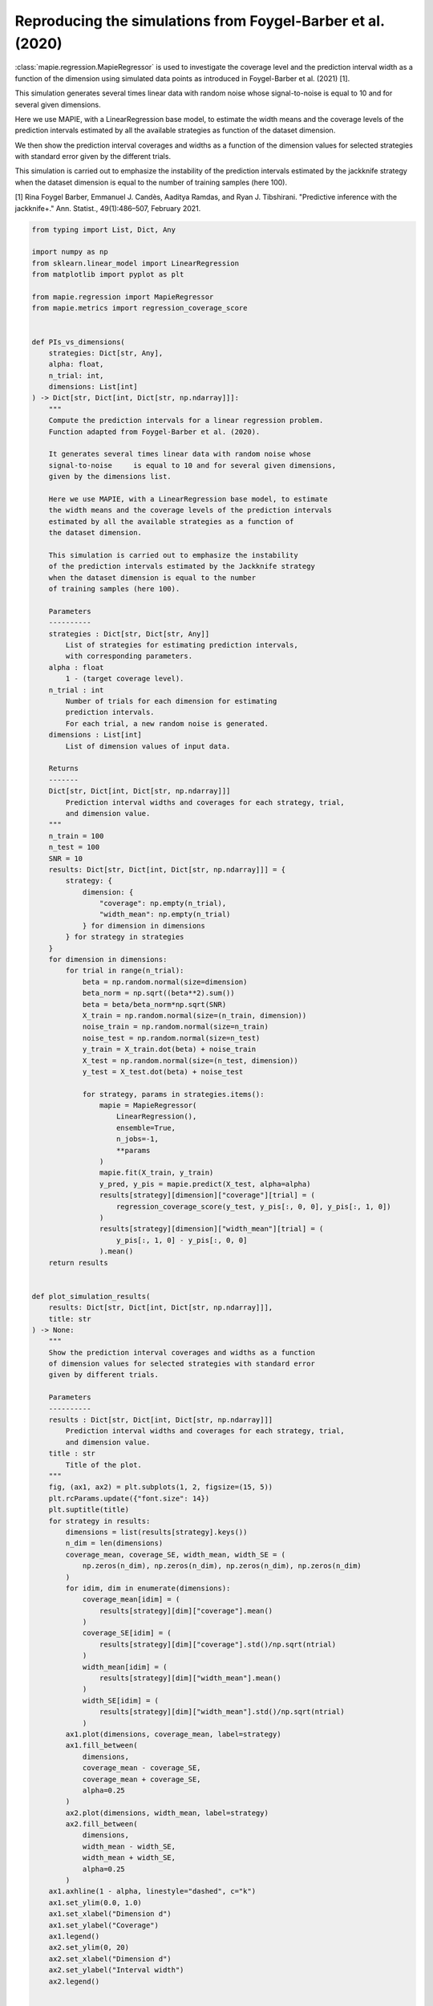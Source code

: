 
.. DO NOT EDIT.
.. THIS FILE WAS AUTOMATICALLY GENERATED BY SPHINX-GALLERY.
.. TO MAKE CHANGES, EDIT THE SOURCE PYTHON FILE:
.. "examples_regression/plot_barber2020_simulations.py"
.. LINE NUMBERS ARE GIVEN BELOW.

.. only:: html

    .. note::
        :class: sphx-glr-download-link-note

        Click :ref:`here <sphx_glr_download_examples_regression_plot_barber2020_simulations.py>`
        to download the full example code

.. rst-class:: sphx-glr-example-title

.. _sphx_glr_examples_regression_plot_barber2020_simulations.py:


============================================================
Reproducing the simulations from Foygel-Barber et al. (2020)
============================================================

:class:`mapie.regression.MapieRegressor` is used to investigate
the coverage level and the prediction interval width as a function
of the dimension using simulated data points as introduced in
Foygel-Barber et al. (2021) [1].

This simulation generates several times linear data with random noise
whose signal-to-noise is equal to 10 and for several given dimensions.

Here we use MAPIE, with a LinearRegression base model, to estimate the width
means and the coverage levels of the prediction intervals estimated by all the
available strategies as function of the dataset dimension.

We then show the prediction interval coverages and widths as a function of the
dimension values for selected strategies with standard error given by
the different trials.

This simulation is carried out to emphasize the instability of the prediction
intervals estimated by the jackknife strategy when the dataset dimension is
equal to the number of training samples (here 100).

[1] Rina Foygel Barber, Emmanuel J. Candès,
Aaditya Ramdas, and Ryan J. Tibshirani.
"Predictive inference with the jackknife+."
Ann. Statist., 49(1):486–507, February 2021.

.. GENERATED FROM PYTHON SOURCE LINES 31-201



.. image:: /examples_regression/images/sphx_glr_plot_barber2020_simulations_001.png
    :alt: Coverages and interval widths
    :class: sphx-glr-single-img





.. code-block:: default

    from typing import List, Dict, Any

    import numpy as np
    from sklearn.linear_model import LinearRegression
    from matplotlib import pyplot as plt

    from mapie.regression import MapieRegressor
    from mapie.metrics import regression_coverage_score


    def PIs_vs_dimensions(
        strategies: Dict[str, Any],
        alpha: float,
        n_trial: int,
        dimensions: List[int]
    ) -> Dict[str, Dict[int, Dict[str, np.ndarray]]]:
        """
        Compute the prediction intervals for a linear regression problem.
        Function adapted from Foygel-Barber et al. (2020).

        It generates several times linear data with random noise whose
        signal-to-noise     is equal to 10 and for several given dimensions,
        given by the dimensions list.

        Here we use MAPIE, with a LinearRegression base model, to estimate
        the width means and the coverage levels of the prediction intervals
        estimated by all the available strategies as a function of
        the dataset dimension.

        This simulation is carried out to emphasize the instability
        of the prediction intervals estimated by the Jackknife strategy
        when the dataset dimension is equal to the number
        of training samples (here 100).

        Parameters
        ----------
        strategies : Dict[str, Dict[str, Any]]
            List of strategies for estimating prediction intervals,
            with corresponding parameters.
        alpha : float
            1 - (target coverage level).
        n_trial : int
            Number of trials for each dimension for estimating
            prediction intervals.
            For each trial, a new random noise is generated.
        dimensions : List[int]
            List of dimension values of input data.

        Returns
        -------
        Dict[str, Dict[int, Dict[str, np.ndarray]]]
            Prediction interval widths and coverages for each strategy, trial,
            and dimension value.
        """
        n_train = 100
        n_test = 100
        SNR = 10
        results: Dict[str, Dict[int, Dict[str, np.ndarray]]] = {
            strategy: {
                dimension: {
                    "coverage": np.empty(n_trial),
                    "width_mean": np.empty(n_trial)
                } for dimension in dimensions
            } for strategy in strategies
        }
        for dimension in dimensions:
            for trial in range(n_trial):
                beta = np.random.normal(size=dimension)
                beta_norm = np.sqrt((beta**2).sum())
                beta = beta/beta_norm*np.sqrt(SNR)
                X_train = np.random.normal(size=(n_train, dimension))
                noise_train = np.random.normal(size=n_train)
                noise_test = np.random.normal(size=n_test)
                y_train = X_train.dot(beta) + noise_train
                X_test = np.random.normal(size=(n_test, dimension))
                y_test = X_test.dot(beta) + noise_test

                for strategy, params in strategies.items():
                    mapie = MapieRegressor(
                        LinearRegression(),
                        ensemble=True,
                        n_jobs=-1,
                        **params
                    )
                    mapie.fit(X_train, y_train)
                    y_pred, y_pis = mapie.predict(X_test, alpha=alpha)
                    results[strategy][dimension]["coverage"][trial] = (
                        regression_coverage_score(y_test, y_pis[:, 0, 0], y_pis[:, 1, 0])
                    )
                    results[strategy][dimension]["width_mean"][trial] = (
                        y_pis[:, 1, 0] - y_pis[:, 0, 0]
                    ).mean()
        return results


    def plot_simulation_results(
        results: Dict[str, Dict[int, Dict[str, np.ndarray]]],
        title: str
    ) -> None:
        """
        Show the prediction interval coverages and widths as a function
        of dimension values for selected strategies with standard error
        given by different trials.

        Parameters
        ----------
        results : Dict[str, Dict[int, Dict[str, np.ndarray]]]
            Prediction interval widths and coverages for each strategy, trial,
            and dimension value.
        title : str
            Title of the plot.
        """
        fig, (ax1, ax2) = plt.subplots(1, 2, figsize=(15, 5))
        plt.rcParams.update({"font.size": 14})
        plt.suptitle(title)
        for strategy in results:
            dimensions = list(results[strategy].keys())
            n_dim = len(dimensions)
            coverage_mean, coverage_SE, width_mean, width_SE = (
                np.zeros(n_dim), np.zeros(n_dim), np.zeros(n_dim), np.zeros(n_dim)
            )
            for idim, dim in enumerate(dimensions):
                coverage_mean[idim] = (
                    results[strategy][dim]["coverage"].mean()
                )
                coverage_SE[idim] = (
                    results[strategy][dim]["coverage"].std()/np.sqrt(ntrial)
                )
                width_mean[idim] = (
                    results[strategy][dim]["width_mean"].mean()
                )
                width_SE[idim] = (
                    results[strategy][dim]["width_mean"].std()/np.sqrt(ntrial)
                )
            ax1.plot(dimensions, coverage_mean, label=strategy)
            ax1.fill_between(
                dimensions,
                coverage_mean - coverage_SE,
                coverage_mean + coverage_SE,
                alpha=0.25
            )
            ax2.plot(dimensions, width_mean, label=strategy)
            ax2.fill_between(
                dimensions,
                width_mean - width_SE,
                width_mean + width_SE,
                alpha=0.25
            )
        ax1.axhline(1 - alpha, linestyle="dashed", c="k")
        ax1.set_ylim(0.0, 1.0)
        ax1.set_xlabel("Dimension d")
        ax1.set_ylabel("Coverage")
        ax1.legend()
        ax2.set_ylim(0, 20)
        ax2.set_xlabel("Dimension d")
        ax2.set_ylabel("Interval width")
        ax2.legend()


    STRATEGIES = {
        "naive": dict(method="naive"),
        "cv": dict(method="base", cv=5),
        "cv_plus": dict(method="plus", cv=5)
    }
    alpha = 0.1
    ntrial = 3
    dimensions = np.arange(10, 150, 10)
    results = PIs_vs_dimensions(STRATEGIES, alpha, ntrial, dimensions)
    plot_simulation_results(results, title="Coverages and interval widths")
    plt.show()


.. rst-class:: sphx-glr-timing

   **Total running time of the script:** ( 0 minutes  1.658 seconds)


.. _sphx_glr_download_examples_regression_plot_barber2020_simulations.py:


.. only :: html

 .. container:: sphx-glr-footer
    :class: sphx-glr-footer-example



  .. container:: sphx-glr-download sphx-glr-download-python

     :download:`Download Python source code: plot_barber2020_simulations.py <plot_barber2020_simulations.py>`



  .. container:: sphx-glr-download sphx-glr-download-jupyter

     :download:`Download Jupyter notebook: plot_barber2020_simulations.ipynb <plot_barber2020_simulations.ipynb>`


.. only:: html

 .. rst-class:: sphx-glr-signature

    `Gallery generated by Sphinx-Gallery <https://sphinx-gallery.github.io>`_
